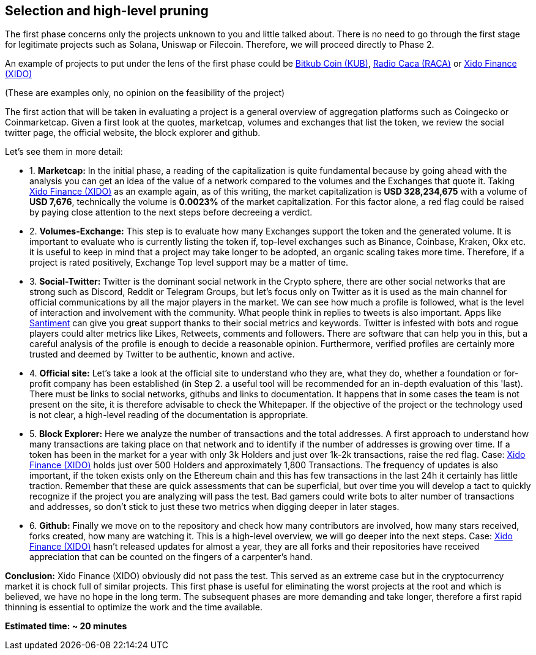 Selection and high-level pruning
--------------------------------
The first phase concerns only the projects unknown to you and little talked about.
There is no need to go through the first stage for legitimate projects such as Solana, Uniswap or Filecoin. Therefore, we will proceed directly to Phase 2.

An example of projects to put under the lens of the first phase could be https://www.coingecko.com/en/coins/bitkub-coin/[Bitkub Coin (KUB)^], https://www.coingecko.com/en/coins/radio-caca/[Radio Caca (RACA)^] or https://www.coingecko.com/it/monete/xido-finance/[Xido Finance (XIDO)^]

(These are examples only, no opinion on the feasibility of the project)

The first action that will be taken in evaluating a project is a general overview of aggregation platforms such as Coingecko or Coinmarketcap.
Given a first look at the quotes, marketcap, volumes and exchanges that list the token, we review the social twitter page, the official website, the block explorer and github.

Let's see them in more detail:

* 1. *Marketcap:* In the initial phase, a reading of the capitalization is quite fundamental because by going ahead with the analysis you can get an idea of the value of a network compared to the volumes and the Exchanges that quote it.
Taking https://www.coingecko.com/it/monete/xido-finance/[Xido Finance (XIDO)^] as an example again, as of this writing, the market capitalization is *USD 328,234,675* with a volume of *USD 7,676*, technically the volume is *0.0023%* of the market capitalization. For this factor alone, a red flag could be raised by paying close attention to the next steps before decreeing a verdict.

* 2. *Volumes-Exchange:* This step is to evaluate how many Exchanges support the token and the generated volume. It is important to evaluate who is currently listing the token if, top-level exchanges such as Binance, Coinbase, Kraken, Okx etc. it is useful to keep in mind that a project may take longer to be adopted, an organic scaling takes more time. Therefore, if a project is rated positively, Exchange Top level support may be a matter of time.

* 3. *Social-Twitter:* Twitter is the dominant social network in the Crypto sphere, there are other social networks that are strong such as Discord, Reddit or Telegram Groups, but let's focus only on Twitter as it is used as the main channel for official communications by all the major players in the market. We can see how much a profile is followed, what is the level of interaction and involvement with the community. What people think in replies to tweets is also important. Apps like https://santiment.net/[Santiment^] can give you great support thanks to their social metrics and keywords. Twitter is infested with bots and rogue players could alter metrics like Likes, Retweets, comments and followers. There are software that can help you in this, but a careful analysis of the profile is enough to decide a reasonable opinion. Furthermore, verified profiles are certainly more trusted and deemed by Twitter to be authentic, known and active.

* 4. *Official site:* Let's take a look at the official site to understand who they are, what they do, whether a foundation or for-profit company has been established (in Step 2. a useful tool will be recommended for an in-depth evaluation of this 'last).
There must be links to social networks, githubs and links to documentation. It happens that in some cases the team is not present on the site, it is therefore advisable to check the Whitepaper. If the objective of the project or the technology used is not clear, a high-level reading of the documentation is appropriate.

* 5. *Block Explorer:* Here we analyze the number of transactions and the total addresses. A first approach to understand how many transactions are taking place on that network and to identify if the number of addresses is growing over time. If a token has been in the market for a year with only 3k Holders and just over 1k-2k transactions, raise the red flag.
Case: https://etherscan.io/token/0xf6650117017ffd48b725b4ec5a00b414097108a7[Xido Finance (XIDO)^] holds just over 500 Holders and approximately 1,800 Transactions. The frequency of updates is also important, if the token exists only on the Ethereum chain and this has few transactions in the last 24h it certainly has little traction. Remember that these are quick assessments that can be superficial, but over time you will develop a tact to quickly recognize if the project you are analyzing will pass the test.
Bad gamers could write bots to alter number of transactions and addresses, so don't stick to just these two metrics when digging deeper in later stages.

* 6. *Github:* Finally we move on to the repository and check how many contributors are involved, how many stars received, forks created, how many are watching it. This is a high-level overview, we will go deeper into the next steps.
Case: https://github.com/xidofinance?tab=repositories/[Xido Finance (XIDO)^] hasn't released updates for almost a year, they are all forks and their repositories have received appreciation that can be counted on the fingers of a carpenter's hand.

*Conclusion:* Xido Finance (XIDO) obviously did not pass the test. This served as an extreme case but in the cryptocurrency market it is chock full of similar projects.
This first phase is useful for eliminating the worst projects at the root and which is believed, we have no hope in the long term. The subsequent phases are more demanding and take longer, therefore a first rapid thinning is essential to optimize the work and the time available.

*Estimated time: ~ 20 minutes*

